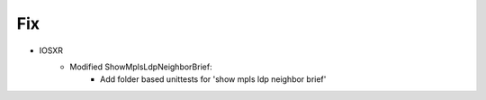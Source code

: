 --------------------------------------------------------------------------------
                                Fix
--------------------------------------------------------------------------------
* IOSXR
    * Modified ShowMplsLdpNeighborBrief:
        * Add folder based unittests for 'show mpls ldp neighbor brief'